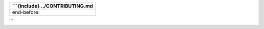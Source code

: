 +----------------------------------+
| \```{include} ../CONTRIBUTING.md |
+==================================+
| end-before:                      |
+----------------------------------+

\``\`
